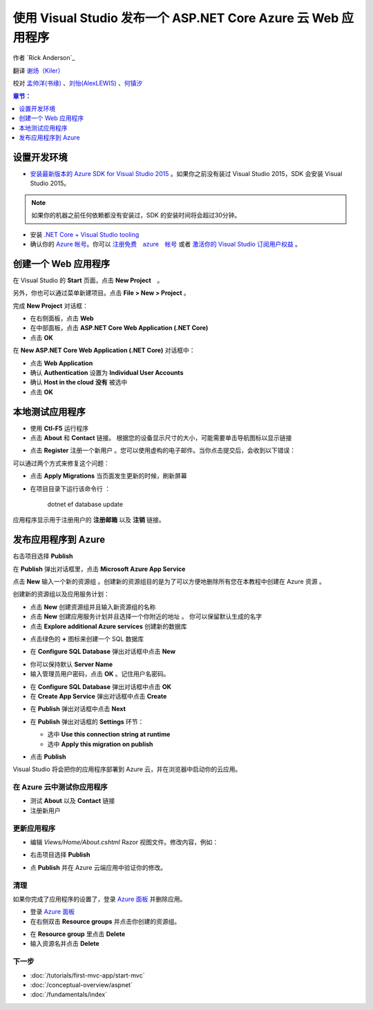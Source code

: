 使用 Visual Studio 发布一个 ASP.NET Core Azure 云 Web 应用程序 
============================================================
 
作者 `Rick Anderson`_

翻译 `谢炀（Kiler） <https://github.com/kiler398/aspnetcore>`_  

校对 `孟帅洋(书缘) <https://github.com/mengshuaiyang>`_ 、`刘怡(AlexLEWIS) <https://github.com/alexinea>`_ 、`何镇汐 <https://github.com/UtilCore>`_

.. contents:: 章节：
  :local:
  :depth: 1

设置开发环境
^^^^^^^^^^^^^^^^^^^^^^^^^^^^^^^^^^^

- `安装最新版本的 Azure SDK for Visual Studio 2015 <http://go.microsoft.com/fwlink/?linkid=518003>`__ 。如果你之前没有装过 Visual Studio 2015，SDK 会安装 Visual Studio 2015。

.. note:: 如果你的机器之前任何依赖都没有安装过，SDK 的安装时间将会超过30分钟。

- 安装 `.NET Core + Visual Studio tooling <http://go.microsoft.com/fwlink/?LinkID=798306>`__

- 确认你的 `Azure 帐号 <https://portal.azure.com/>`__。你可以 `注册免费　azure　帐号 <https://azure.microsoft.com/pricing/free-trial/>`__ 或者 `激活你的 Visual Studio 订阅用户权益 <https://azure.microsoft.com/pricing/member-offers/msdn-benefits-details/>`__ 。

创建一个 Web 应用程序
^^^^^^^^^^^^^^^^^^^^^^^^^^^^^^^^^^^

在 Visual Studio 的 **Start** 页面，点击 **New Project**　。

.. image:: first-mvc-app/start-mvc/_static/new_project.png

另外，你也可以通过菜单新建项目。点击 **File > New > Project** 。 

.. image:: first-mvc-app/start-mvc/_static/alt_new_project.png

完成 **New Project** 对话框：

- 在右侧面板，点击 **Web**
- 在中部面板，点击 **ASP.NET Core Web Application (.NET Core)**
- 点击 **OK**

.. image:: publish-to-azure-webapp-using-vs/_static/new_prj.png

在 **New ASP.NET Core Web Application (.NET Core)** 对话框中：

- 点击 **Web Application**
- 确认 **Authentication** 设置为 **Individual User Accounts**
- 确认 **Host in the cloud** **没有** 被选中
- 点击 **OK**

.. image:: publish-to-azure-webapp-using-vs/_static/noath.png

本地测试应用程序
^^^^^^^^^^^^^^^^^^^^^

- 使用 **Ctl-F5** 运行程序
- 点击 **About** 和 **Contact** 链接。 根据您的设备显示尺寸的大小，可能需要单击导航图标以显示链接

.. image:: publish-to-azure-webapp-using-vs/_static/show.png

- 点击 **Register** 注册一个新用户 。您可以使用虚构的电子邮件。当你点击提交后，会收到以下错误：

.. image:: publish-to-azure-webapp-using-vs/_static/mig.png

可以通过两个方式来修复这个问题：

- 点击 **Apply Migrations** 当页面发生更新的时候，刷新屏幕
- 在项目目录下运行该命令行 ：

    dotnet ef database update

应用程序显示用于注册用户的 **注册邮箱** 以及 **注销** 链接。

.. image:: publish-to-azure-webapp-using-vs/_static/hello.png

发布应用程序到 Azure
^^^^^^^^^^^^^^^^^^^^^^^^^^^^^^^^^^^

右击项目选择 **Publish**

.. image:: publish-to-azure-webapp-using-vs/_static/pub.png

在 **Publish** 弹出对话框里，点击 **Microsoft Azure App Service**

.. image:: publish-to-azure-webapp-using-vs/_static/maas1.png

点击 **New** 输入一个新的资源组 。创建新的资源组目的是为了可以方便地删除所有您在本教程中创建在 Azure 资源 。 

.. image:: publish-to-azure-webapp-using-vs/_static/newrg1.png

创建新的资源组以及应用服务计划：

- 点击 **New** 创建资源组并且输入新资源组的名称
- 点击 **New** 创建应用服务计划并且选择一个你附近的地址 。 你可以保留默认生成的名字
- 点击 **Explore additional Azure services** 创建新的数据库

.. image:: publish-to-azure-webapp-using-vs/_static/cas.png

- 点击绿色的 **+** 图标来创建一个 SQL 数据库

.. image:: publish-to-azure-webapp-using-vs/_static/sql.png

- 在 **Configure SQL Database** 弹出对话框中点击  **New**

.. image:: publish-to-azure-webapp-using-vs/_static/conf.png

- 你可以保持默认 **Server Name**
- 输入管理员用户密码，点击 **OK** 。记住用户名密码。

.. image:: publish-to-azure-webapp-using-vs/_static/dbrick.png

- 在  **Configure SQL Database** 弹出对话框中点击 **OK** 

- 在 **Create App Service** 弹出对话框中点击 **Create**

.. image:: publish-to-azure-webapp-using-vs/_static/create_as.png

- 在 **Publish** 弹出对话框中点击 **Next**

.. image:: publish-to-azure-webapp-using-vs/_static/pubc.png

- 在 **Publish** 弹出对话框的 **Settings** 环节：

  - 选中 **Use this connection string at runtime**
  - 选中 **Apply this migration on publish**

  .. image:: publish-to-azure-webapp-using-vs/_static/pubs.png

- 点击 **Publish**

Visual Studio 将会把你的应用程序部署到 Azure 云，并在浏览器中启动你的云应用。

在 Azure 云中测试你应用程序
-----------------------

- 测试 **About** 以及 **Contact** 链接
- 注册新用户

.. image:: publish-to-azure-webapp-using-vs/_static/final.png

更新应用程序
--------------------

- 编辑 *Views/Home/About.cshtml* Razor 视图文件。修改内容，例如：

.. code-block:: html
  :emphasize-lines: 7

  @{
      ViewData["Title"] = "About";
  }
  <h2>@ViewData["Title"].</h2>
  <h3>@ViewData["Message"]</h3>

  <p>My updated about page.</p>

- 右击项目选择 **Publish**

.. image:: publish-to-azure-webapp-using-vs/_static/pub.png

- 点 **Publish** 并在 Azure 云端应用中验证你的修改。

清理
--------------

如果你完成了应用程序的设置了，登录 `Azure 面板 <https://portal.azure.com/>`__ 并删除应用。

- 登录 `Azure 面板 <https://portal.azure.com/>`__
- 在右侧双击 **Resource groups** 并点击你创建的资源组。

.. image:: publish-to-azure-webapp-using-vs/_static/portalrg.png

- 在 **Resource group** 里点击 **Delete**
- 输入资源名并点击 **Delete**

.. image:: publish-to-azure-webapp-using-vs/_static/rgd.png

下一步
-----------

- :doc:`/tutorials/first-mvc-app/start-mvc`
- :doc:`/conceptual-overview/aspnet`
- :doc:`/fundamentals/index`
 
